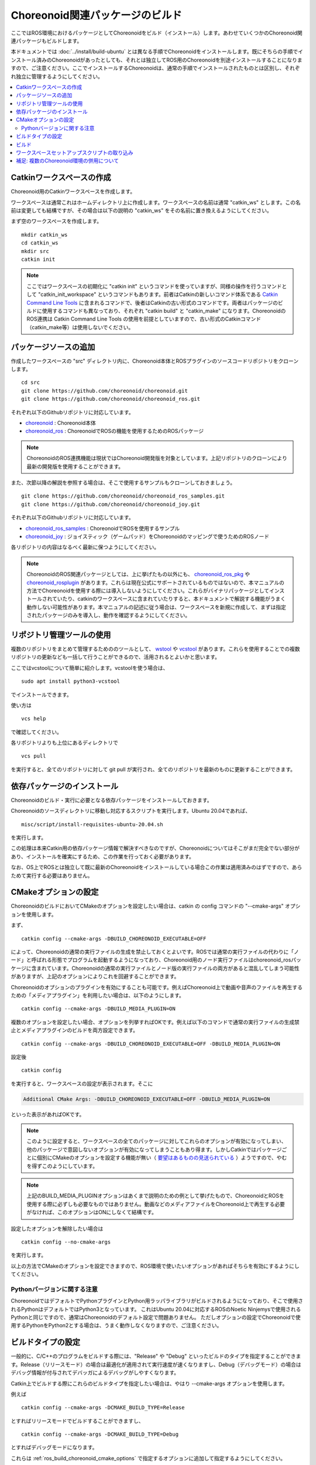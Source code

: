 Choreonoid関連パッケージのビルド
================================

ここではROS環境におけるパッケージとしてChoreonoidをビルド（インストール）します。あわせていくつかのChoreonoid関連パッケージもビルドします。

本ドキュメントでは :doc:`../install/build-ubuntu` とは異なる手順でChoreonoidをインストールします。既にそちらの手順でインストール済みのChoreonoidがあったとしても、それとは独立してROS用のChoreonoidを別途インストールすることになりますので、ご注意ください。ここでインストールするChoreonoidは、通常の手順でインストールされたものとは区別し、それぞれ独立に管理するようにしてください。

.. 通常の手順でインストールされたChoreonoidをROS環境で使用することも可能なのですが、そちらについては必要なROSパッケージやドキュメントを現在整備中ですので、当面は本ドキュメントの解説に従って、ROS用のChoreonoidをインストールするようにしてください。

.. contents::
   :local:

.. highlight:: sh

.. _ros_make_catkin_workspace:

Catkinワークスペースの作成
--------------------------

Choreonoid用のCatkinワークスペースを作成します。

ワークスペースは通常これはホームディレクトリ上に作成します。ワークスペースの名前は通常 "catkin_ws" とします。この名前は変更しても結構ですが、その場合は以下の説明の "catkin_ws" をその名前に置き換えるようにしてください。

まず空のワークスペースを作成します。 ::

 mkdir catkin_ws
 cd catkin_ws
 mkdir src
 catkin init

.. note:: ここではワークスペースの初期化に "catkin init" というコマンドを使っていますが、同様の操作を行うコマンドとして "catkin_init_workspace" というコマンドもあります。前者はCatkinの新しいコマンド体系である `Catkin Command Line Tools <https://catkin-tools.readthedocs.io/en/latest/index.html>`_ に含まれるコマンドで、後者はCatkinの古い形式のコマンドです。両者はパッケージのビルドに使用するコマンドも異なっており、それぞれ "catkin build" と "catkin_make" になります。ChoreonoidのROS連携は Catkin Command Line Tools の使用を前提としていますので、古い形式のCatkinコマンド（catkin_make等）は使用しないでください。

.. _ros_choreonoid_add_package_sources:

パッケージソースの追加
----------------------

作成したワークスペースの "src" ディレクトリ内に、Choreonoid本体とROSプラグインのソースコードリポジトリをクローンします。 ::

 cd src
 git clone https://github.com/choreonoid/choreonoid.git
 git clone https://github.com/choreonoid/choreonoid_ros.git

それぞれ以下のGithubリポジトリに対応しています。

* `choreonoid <https://github.com/choreonoid/choreonoid>`_ : Choreonoid本体
* `choreonoid_ros <https://github.com/choreonoid/choreonoid_ros>`_ : ChoreonoidでROSの機能を使用するためのROSパッケージ

.. note:: ChoreonoidのROS連携機能は現状ではChoreonoid開発版を対象としています。上記リポジトリのクローンにより最新の開発版を使用することができます。

また、次節以降の解説を参照する場合は、そこで使用するサンプルもクローンしておきましょう。 ::

 git clone https://github.com/choreonoid/choreonoid_ros_samples.git
 git clone https://github.com/choreonoid/choreonoid_joy.git

それぞれ以下のGithubリポジトリに対応しています。

* `choreonoid_ros_samples <https://github.com/choreonoid/choreonoid_ros_samples>`_ : ChoreonoidでROSを使用するサンプル
* `choreonoid_joy <https://github.com/choreonoid/choreonoid_joy>`_ : ジョイスティック（ゲームパッド）をChoreonoidのマッピングで使うためのROSノード

各リポジトリの内容はなるべく最新に保つようにしてください。

.. note:: ChoreonoidのROS関連パッケージとしては、上に挙げたもの以外にも、 `choreonoid_ros_pkg <https://github.com/fkanehiro/choreonoid_ros_pkg>`_ や `choreonoid_rosplugin <https://github.com/s-nakaoka/choreonoid_rosplugin>`_ があります。これらは現在公式にサポートされているものではないので、本マニュアルの方法でChoreonoidを使用する際には導入しないようにしてください。これらがバイナリパッケージとしてインストールされていたり、catkinのワークスペースに含まれていたりすると、本ドキュメントで解説する機能がうまく動作しない可能性があります。本マニュアルの記述に従う場合は、ワークスペースを新規に作成して、まずは指定されたパッケージのみを導入し、動作を確認するようにしてください。


リポジトリ管理ツールの使用
--------------------------

複数のリポジトリをまとめて管理するためののツールとして、 `wstool <http://wiki.ros.org/wstool>`_ や `vcstool <https://github.com/dirk-thomas/vcstool>`_  があります。これらを使用することでの複数リポジトリの更新なども一括して行うことができるので、活用されるとよいかと思います。

ここではvcstoolについて簡単に紹介します。vcstoolを使う場合は、 ::

 sudo apt install python3-vcstool

でインストールできます。

使い方は ::

 vcs help

で確認してください。

各リポジトリよりも上位にあるディレクトリで ::

 vcs pull

を実行すると、全てのリポジトリに対して git pull が実行され、全てのリポジトリを最新のものに更新することができます。

依存パッケージのインストール
----------------------------

Choreonoidのビルド・実行に必要となる依存パッケージをインストールしておきます。

Choreonoidのソースディレクトリに移動し対応するスクリプトを実行します。Ubuntu 20.04であれば、 ::

 misc/script/install-requisites-ubuntu-20.04.sh

を実行します。

この処理は本来Catkin用の依存パッケージ情報で解決すべきなのですが、Choreonoidについてはそこがまだ完全でない部分があり、インストールを確実にするため、この作業を行っておく必要があります。

なお、OS上でROSとは独立して既に最新のChoreonoidをインストールしている場合この作業は適用済みのはずですので、あらためて実行する必要はありません。

.. _ros_build_choreonoid_cmake_options:

CMakeオプションの設定
---------------------

ChoreonoidのビルドにおいてCMakeのオプションを設定したい場合は、catkin の config コマンドの "--cmake-args" オプションを使用します。

まず、 ::

 catkin config --cmake-args -DBUILD_CHOREONOID_EXECUTABLE=OFF

によって、Choreonoidの通常の実行ファイルの生成を禁止しておくとよいです。ROSでは通常の実行ファイルの代わりに「ノード」と呼ばれる形態でプログラムを起動するようになっており、Choreonoid用のノード実行ファイルはchoreonoid_rosパッケージに含まれています。Choreonoidの通常の実行ファイルとノード版の実行ファイルの両方があると混乱してしまう可能性がありますが、上記のオプションによりこれを回避することができます。

Choreonoidのオプションのプラグインを有効にすることも可能です。例えばChoreonoid上で動画や音声のファイルを再生するための「メディアプラグイン」を利用したい場合は、以下のようにします。 ::

 catkin config --cmake-args -DBUILD_MEDIA_PLUGIN=ON

複数のオプションを設定したい場合、オプションを列挙すればOKです。例えば以下のコマンドで通常の実行ファイルの生成禁止とメディアプラグインのビルドを両方設定できます。 ::

 catkin config --cmake-args -DBUILD_CHOREONOID_EXECUTABLE=OFF -DBUILD_MEDIA_PLUGIN=ON

設定後 ::

 catkin config

を実行すると、ワークスペースの設定が表示されます。そこに

.. code-block:: none

 Additional CMake Args: -DBUILD_CHOREONOID_EXECUTABLE=OFF -DBUILD_MEDIA_PLUGIN=ON

といった表示があればOKです。

.. note:: このように設定すると、ワークスペースの全てのパッケージに対してこれらのオプションが有効になってしまい、他のパッケージで意図しないオプションが有効になってしまうこともあり得ます。しかしCatkinではパッケージごとに個別にCMakeのオプションを設定する機能が無い（ `要望はあるものの見送られている <https://github.com/catkin/catkin_tools/issues/205>`_ ）ようですので、やむを得ずこのようにしています。

.. note:: 上記のBUILD_MEDIA_PLUGINオプションはあくまで説明のための例として挙げたもので、ChoreonoidとROSを使用する際に必ずしも必要なものではありません。動画などのメディアファイルをChoreonoid上で再生する必要がなければ、このオプションはONにしなくて結構です。

設定したオプションを解除したい場合は ::

 catkin config --no-cmake-args

を実行します。

以上の方法でCMakeのオプションを設定できますので、ROS環境で使いたいオプションがあればそちらを有効にするようにしてください。

.. _note_on_ros_python_version:

Pythonバージョンに関する注意
^^^^^^^^^^^^^^^^^^^^^^^^^^^

ChoreonoidではデフォルトでPythonプラグインとPython用ラッパライブラリがビルドされるようになっており、そこで使用されるPythonはデフォルトではPython3となっています。
これはUbuntu 20.04に対応するROSのNoetic Ninjemysで使用されるPythonと同じですので、通常はChoreonoidのデフォルト設定で問題ありません。
ただしオプションの設定でChoreonoidで使用するPythonをPython2とする場合は、うまく動作しなくなりますので、ご注意ください。

.. _ros_catkin_config_cmake_build_type:

ビルドタイプの設定
------------------

一般的に、C/C++のプログラムをビルドする際には、"Release" や "Debug" といったビルドのタイプを指定することができます。Release（リリースモード）の場合は最適化が適用されて実行速度が速くなりますし、Debug（デバッグモード）の場合はデバッグ情報が付与されてデバッガによるデバッグがしやすくなります。

Catkin上でビルドする際にこれらのビルドタイプを指定したい場合は、やはり --cmake-args オプションを使用します。

例えば ::

 catkin config --cmake-args -DCMAKE_BUILD_TYPE=Release

とすればリリースモードでビルドすることができますし、 ::

 catkin config --cmake-args -DCMAKE_BUILD_TYPE=Debug

とすればデバッグモードになります。

これらは :ref:`ros_build_choreonoid_cmake_options` で指定するオプションに追加して指定するようにしてください。

Choreonoid関連のROSパッケージはデフォルトでReleaseが設定されるようにしてありますが、パッケージによってはデフォルトでビルドタイプをReleaseに設定しないものもありますし、自前のパッケージでそこまで設定していないこともあるかもしれません。その場合最適化が適用されず、ビルドされたプログラムの実行速度が大幅に落ちることになってしまいますので、そのようなパッケージをビルドする可能性がある場合は、上記の方法でReleaseビルドを指定しておくとよいです。

.. _ros_catkin_build_command:

ビルド
------

ここまで :ref:`ros_build_choreonoid_cmake_options` や :ref:`ros_catkin_build_type` について説明しました。
細かいオプションについてよく分からない場合はとりあえず以下の設定としておきましょう。

**Ubuntu 20.04 (ROS Noetic Ninjemys) の場合** ::

 catkin config --cmake-args -DBUILD_CHOREONOID_EXECUTABLE=OFF -DCMAKE_BUILD_TYPE=Release

**Ubuntu 18.04 (ROS Melodic Morenia) 以前の環境の場合** ::

 catkin config --cmake-args -DBUILD_CHOREONOID_EXECUTABLE=OFF -DUSE_PYTHON3=OFF -DCMAKE_BUILD_TYPE=Release

設定が完了したら、ビルドを行いましょう。ワークスペース内のディレクトリであれば、以下のコマンドでビルドできます。 ::

 catkin build

ビルド方法の詳細については `Catkin Command Line Tools のマニュアル <https://catkin-tools.readthedocs.io/en/latest/index.html>`_ を参照してください。

ビルドに成功すると、

.. code-block:: none

 [build] Summary: All 4 packages succeeded!

といった表示がされます。

.. note:: Emacsでは "M-x compile" コマンドでビルドを行うことが可能であり、Catkin環境でもこの機能を利用することができます。ただしCatkinの出力は通常色付けされるのですが、Emacs上ではその制御コードが表示されてしまい、そのままでは表示が見にくくなってしまいます。これを回避するため、 "M-x compile" 実行時にビルド用のコマンドとして "catkin build --no-color" を入力するとよいです。"--no-color" を入れることで、Cakin出力の色付け用の制御コードが無効化され、表示の乱れがなくなります。また、"-v" オプションを追加して "catkin build -v --no-color" とすることで、ビルド時に実際のコマンド（コンパイルオプションなど）を確認することもできます。

なお、 :ref:`ros_catkin_build_command` は、catkin build に付与する --cmake-argsオプションによって設定することもできます。例えば ::

 catkin build --cmake-args -DCMAKE_BUILD_TYPE=Release

とすることで、このビルドについてはReleaseモードでのビルドとなります。このようにすることで、ビルドごとにビルドタイプのみを切り替えることが可能です。

さらに、Catkin Command Line Tools の Profile機能を使えば、設定ごとに予めプロファイルとして登録しておき、ビルドの際にプロファイルを指定することで、オプションの組み合わせを丸ごと切り替えることもできます。この方法については、:doc:`catkin-profile` で説明しています。

.. _loading_catkin_workspace_setup_script:

ワークスペースセットアップスクリプトの取り込み
----------------------------------------------

ビルドをすると、 ワークスペースのdevelディレクトリに "setup.bash" というファイルが生成されます。このスクリプトに記述されている設定は、ワークスペース内のパッケージを実行したりする際に必要となりますので、デフォルトで実行されるようにしておきます。通常はホームディレクトリの .bashrc ファイルに ::

 source $HOME/catkin_ws/devel/setup.bash

という記述を追加しておきます。

すると端末起動時に自動でこのファイルが実行され、設定が読み込まれるようになります。

初回ビルド時はまだこの設定が取り込まれていませんので、端末を起動し直すか、上記のコマンドをコマンドラインから直接入力して、設定を反映させるようにしてください。

.. note:: このスクリプトは :doc:`install-ros` で導入したROS本体のsetup.bashとは **異なります** ので注意するようにしてください。ワークスペース上のパッケージを正常に動作させるためには、どちらのスクリプトも読み込んでおく必要があります。

補足: 複数のChoreonoid環境の併用について
----------------------------------------

ここではROS環境（Catkinワークスペース）上で動作するChoreonoidのインストール方法を紹介しました。冒頭でも述べたように、ChoreonoidはROSとは独立してインストールすることも可能です。ただしそれらを同じOS上で併用する場合は、注意が必要です。

ROS環境のセットアップスクリプトがシステムに読み込まれると、共有ライブラリのパスにROS（Catkin）の該当するディレクトリが加わります。（環境変数LD_LIBRARY_PATHに追加されます。）この状態では、システムに同じ名前の共有ライブラリが複数あった場合、通常ROS環境のものが優先して読み込まれることになります。元々ROSとは独立にインストールされているソフトウェアについて、これが適用されると、バージョンやビルド設定が異なるライブラリが読み込まれてしまい、ソフトウェアが正常に動作しなくなることがあります。複数の環境を混ぜて使うのは大変危険ということです。

これを避けるためには、上記の :ref:`loading_catkin_workspace_setup_script` や :doc:`install-ros` で述べた "setup.bash" スクリプトの取り込みについて、ROSとは独立したソフトウェアを使用する際には無効にしておくのが無難です。.bashrc の該当部分をコメントアウトするなどしてから、OSや端末を起動し直すことで、無効にすることができます。

なお、Choreonoidに関しては、実行ファイルや共有ライブリファイルの中に埋め込まれたRPATHという情報により、他の環境でビルドされたライブラリと混ざらないように実行することが可能となっています。この機能はビルドディレクトリ内に生成される実行ファイルやライブラリに関してはデフォルトで有効になります。（ただし比較的新しいUbuntuのバージョンに関しては `この更新 <https://github.com/choreonoid/choreonoid/commit/7f7900c3ec945f9da97b0e2ee484c1ddfe63d978>`_  以降であることが必要。）また、CMakeのENABLE_INSTALL_RPATHをONにすることで、"make install" によってインストールされるファイルに関してもこれが有効になります。

上記の更新以降では、CMakeのオプションで ENABLE_NEW_DTAGS というオプションが追加されています。これはデフォルトではOFFですが、ONにするとRPATHよりもLD_LIBRARY_PATHの情報が優先されるようになり、混ざってしまう危険性が高くなります。このオプションは特に必要が無い場合はOFFのままとしてください。

そのようにChoreonoidではなるべく共有ライブラリが混ざらないようにするための仕組みがありますが、環境設定によってはやはり混ざってしまうこともあり得ますし、Choreonoidと連携させて使用する他のソフトウェアにおいてライブラリが混ざってしまう可能性もあります。したがって、Choreonoidに限らない話として、同じソフトウェアが同一OS上で複数の環境にインストールされている場合、それらが混ざらないように使用するということが、不具合を避けるにあたって大変重要です。
